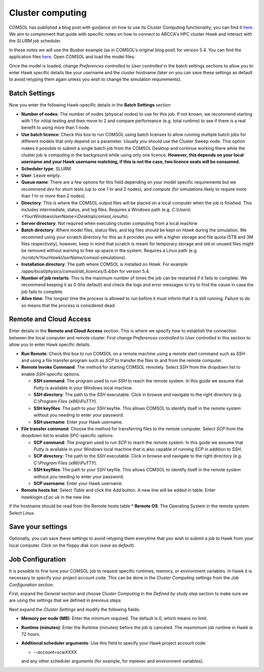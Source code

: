 Cluster computing
=================
COMSOL has published a blog post with guidance on how to use its Cluster Computing 
functionality, you can find it `here <https://uk.comsol.com/blogs/how-to-run-on-clusters-from-the-comsol-desktop-environment/>`_. We aim to complement that guide with
specific notes on how to connect to ARCCA's HPC cluster *Hawk* and interact with the
*SLURM* job scheduler.

In these notes we will use the *Busbar* example (as in COMSOL's original blog post) 
for version 5.4. You can find the application files `here <https://uk.comsol.com/model/electrical-heating-in-a-busbar-8484>`_. Open COMSOL and load the model files:

.. image:: figures/comsol-01-load-model.png


Once the model is loaded, change *Preferences controlled* to  *User controlled* in 
the batch settings sections to allow you to enter Hawk specific details like your
username and the cluster hostname (later on you can save these settings as default to
avoid retyping them again unless you wish to change the simulation requirements).

.. image:: figures/comsol-02-user-controlled-settings.png


Batch Settings
--------------
Now you enter the following Hawk-specific details in the **Batch Settings** section

* **Number of nodes**: The number of nodes (physical nodes) to use for this job. If 
  not known, we recommend starting with 1 for initial testing and then move to 2 and
  compare performance (e.g. total runtime) to see if there is a real benefit to using
  more than 1 node.
* **Use batch licence**: Check this box to run COMSOL using batch licenses to allow 
  running multiple batch jobs for different models that only depend on a parameter. 
  Usually you should use the Cluster Sweep node. This option makes it possible to 
  submit a single batch job from the COMSOL Desktop and continue working there while
  the cluster job is computing in the background while using only one licence. 
  **However, this depends on your local username and your Hawk username matching, if
  this is not the case, two licence seats will be consumed.**
* **Scheduler type**: *SLURM*.
* **User**: Leave empty.
* **Queue name**: There are a few options for this field depending on your model
  specific requirements but we recommend *dev* for short tests (up to one 1 hr and 2
  nodes), and *compute* (for simulations likely to require more than 1 hr or more
  than 2 nodes).
* **Directory**: This is where the COMSOL output files will be placed on a local
  computer when the job is finished. This includes intermediate, status, and log
  files. Requires a Windows path (e.g. *C:\\Users\\<YourWindowsUserName>\\Desktop\\comsol_results*).
* **Server directory**: Not required when executing cluster computing from a local 
  machine
* **Batch directory**: Where model files, status files, and log files should be kept
  on *Hawk* during the simulation. We recommed using your scratch directory for
  this as it provides you with a higher storage and file quota (5TB and 3M files
  respectively), however, keep in mind that scratch is meant for temporary storage
  and old or unused files might be removed without warning to free up space in the
  system. Requires a Linux path (e.g. */scratch/YourHawkUserName/comsol-simulations*).
* **Installation directory**: The path where COMSOL is installed on *Hawk*. For
  example */apps/local/physics/comsol/all_licences/5.4/bin* for version 5.4.
* **Number of job restarts**: This is the maximum number of times the job can be
  restarted if it fails to complete. We recommend keeping it as 0 (the default) and 
  check the logs and error messages to try to find the cause in case the job fails
  to complete.
* **Alive time**: The longest time the process is allowed to run before it must
  inform that it is still running. Failure to do so means that the process is
  considered dead.

.. image:: figures/comsol-03-batch-settings.png

Remote and Cloud Access
-----------------------
Enter details in the  **Remote and Cloud Access** section. This is where we specify
how to establish the connection between the local computer and remote cluster. First
change *Preferences controlled* to  *User controlled* in this section to allow you to
enter Hawk specific details.

.. image:: figures/comsol-04-remote-access-user-controlled.png

* **Run Remote**: Check this box to run COMSOL on a remote machine using a remote 
  start command such as *SSH* and using a file transfer program such as *SCP* to 
  transfer the files to and from the remote computer. 
* **Remote Invoke Command**: The method for starting COMSOL remotely. Select *SSH* 
  from the dropdown list to enable *SSH*-specific options.

  * **SSH command**: The program used to run *SSH* to reach the remote system. In 
    this guide we assume that *Putty* is available in your Windows local machine.
  * **SSH directory**: The path to the *SSH* executable. Click in browse and navigate
    to the right directory (e.g. *C:\\Program Files (x86)\\PuTTY*).
  * **SSH keyfiles**: The path to your *SSH* keyfile. This allows COMSOL to identify 
    itself in the remote system without you needing to enter your password.
  * **SSH username**: Enter your Hawk username.

* **File transfer command**: Choose the method for transferring files to the remote 
  computer. Select *SCP* from the dropdown list to enable *SPC*-specific options.

  * **SCP command**: The program used to run *SCP* to reach the remote system. In 
    this guide we assume that *Putty* is available in your Windows local machine that
    is also capable of running *SCP* in addition to *SSH*.
  * **SCP directory**: The path to the *SSH* executable. Click in browse and navigate
    to the right directory (e.g. *C:\\Program Files (x86)\\PuTTY*).
  * **SSH keyfiles**: The path to your *SSH* keyfile. This allows COMSOL to identify 
    itself in the remote system without you needing to enter your password.
  * **SCP username**: Enter your Hawk username.

* **Remote hosts list**: Select *Table* and click the *Add* button. A new line will
  be added in table. Enter *hawklogin.cf.ac.uk* in the new line.

if the hostname should be read from the Remote hosts table 
* **Remote OS**: The Operating System in the remote system. Select *Linux*.

.. image:: figures/comsol-05-remote-access-settings.png


Save your settings
------------------
Optionally, you can save these settings to avoid retyping them everytime that you 
wish to submit a job to Hawk from your local computer. Click on the floppy disk icon
(*save as default*).

.. image:: figures/comsol-06-save-settings.png

Job Configuration
------------------
It is possible to fine tune your COMSOL job to request specific runtimes, memory, or
environment variables. In Hawk it is necessary to specify your project account code.
This can be done in the *Cluster Computing* settings from the *Job Configuration* 
section.

.. image:: figures/comsol-07-job-configuration-cluster-computing.png

First, expand the *General* section and choose *Cluster Computing* in the *Defined by study step* section to make sure we are using the settings that we defined in 
previous steps

.. image:: figures/comsol-08-job-configuration-general.png

Next expand the *Cluster Settings* and modify the following fields:

* **Memory per node (MB)**: Enter the minimum required. The default is 0, which means
  no limit.
* **Runtime (minutes)**: Enter the Runtime (minutes) before the job is canceled. The
  maxmimum job runtime in Hawk is 72 hours.
* **Additional scheduler arguments**: Use this field to specify your Hawk project
  account code:

  * *--account=scwXXXX*

  and any other scheduler arguments (for example, for mpiexec and environment 
  variables).

.. image:: figures/comsol-09-job-configuration-cluster-settings.png

